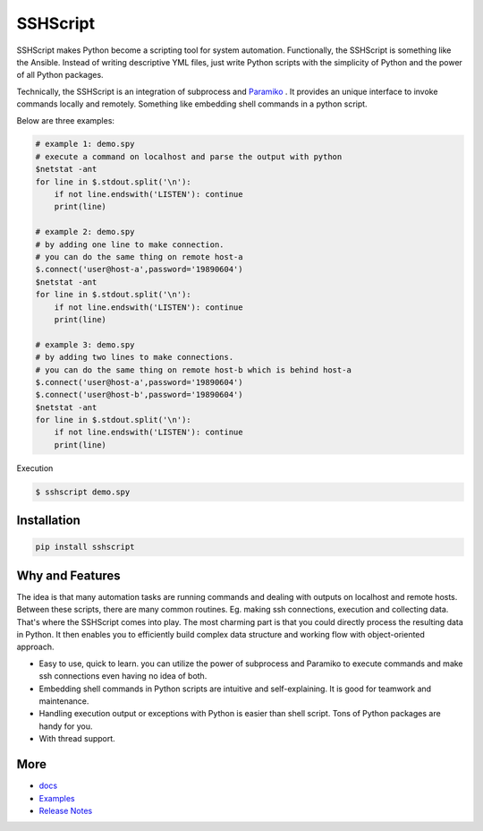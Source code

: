 
SSHScript
#########

SSHScript makes Python become a scripting tool for system automation. Functionally, the SSHScript is something like the Ansible. Instead of writing descriptive YML files, just write Python scripts with the simplicity of Python and the power of all Python packages. 

Technically, the SSHScript is an integration of subprocess and Paramiko_ . It provides an unique interface to invoke commands locally and remotely. Something like embedding shell commands in a python script. 

Below are three examples:

.. code:: 

    # example 1: demo.spy
    # execute a command on localhost and parse the output with python
    $netstat -ant
    for line in $.stdout.split('\n'):
        if not line.endswith('LISTEN'): continue
        print(line)
    
    # example 2: demo.spy
    # by adding one line to make connection.
    # you can do the same thing on remote host-a
    $.connect('user@host-a',password='19890604')
    $netstat -ant
    for line in $.stdout.split('\n'):
        if not line.endswith('LISTEN'): continue
        print(line)
    
    # example 3: demo.spy
    # by adding two lines to make connections.
    # you can do the same thing on remote host-b which is behind host-a
    $.connect('user@host-a',password='19890604')
    $.connect('user@host-b',password='19890604')
    $netstat -ant
    for line in $.stdout.split('\n'):
        if not line.endswith('LISTEN'): continue
        print(line)

Execution

.. code:: 

    $ sshscript demo.spy


Installation
============


.. code:: 

    pip install sshscript


Why and Features
================

The idea is that many automation tasks are running commands and dealing with outputs on localhost and remote hosts. Between these scripts, there are many common routines. Eg. making ssh connections, execution and collecting data. That's where the SSHScript comes into play. The most charming part is that you could directly process the resulting data in Python. It then enables you to efficiently build complex data structure and working flow with object-oriented approach.


* Easy to use, quick to learn. you can utilize the power of subprocess and Paramiko to execute commands and make ssh connections even having no idea of both.

* Embedding shell commands in Python scripts are intuitive and self-explaining. It is good for teamwork and maintenance.

* Handling execution output or exceptions with Python is easier than shell script. Tons of Python packages are handy for you.

* With thread support.


More
====

* docs_

* Examples_


* `Release Notes`_


.. bottom of content


.. bottom of content

.. _Paramiko : https://www.paramiko.org/

.. _docs : https://iapyeh.github.io/sshscript/index

.. _Examples : https://iapyeh.github.io/sshscript/examples/index


.. _`Release Notes` : https://iapyeh.github.io/sshscript/releasenotes


